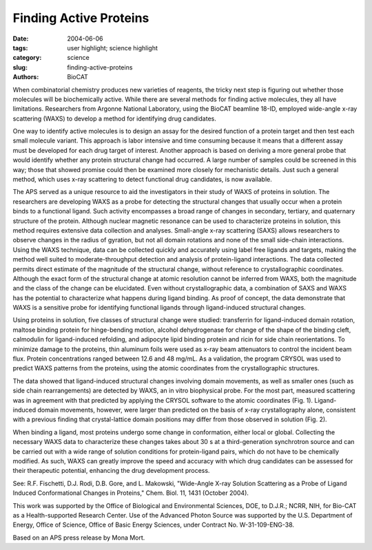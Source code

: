 Finding Active Proteins
#######################

:date: 2004-06-06
:tags: user highlight; science highlight
:category: science
:slug: finding-active-proteins
:authors: BioCAT

.. thumbnail::

    .. image:: {static}/images/scihi/active1.png
        :class: img-responsive

When combinatorial chemistry produces new varieties of reagents, the
tricky next step is figuring out whether those molecules will be
biochemically active. While there are several methods for finding active
molecules, they all have limitations. Researchers from Argonne National
Laboratory, using the BioCAT beamline 18-ID, employed wide-angle x-ray
scattering (WAXS) to develop a method for identifying drug candidates.

One way to identify active molecules is to design an assay for
the desired function of a protein target and then test each small
molecule variant. This approach is labor intensive and time consuming
because it means that a different assay must be developed for
each drug target of interest. Another approach is based on
deriving a more general probe that would identify whether any protein
structural change had occurred. A large number of samples could be
screened in this way; those that showed promise could then be
examined more closely for mechanistic details. Just such a
general method, which uses x-ray scattering to detect functional
drug candidates, is now available.

.. thumbnail::

    .. image:: {static}/images/scihi/active2.png
        :class: img-responsive

The APS served as a unique resource to aid the investigators in their study of
WAXS of proteins in solution. The researchers are developing WAXS as a probe
for detecting the structural changes that usually occur when a protein binds
to a functional ligand. Such activity encompasses a broad range of changes in
secondary, tertiary, and quaternary structure of the protein. Although nuclear
magnetic resonance can be used to characterize proteins in solution, this
method requires extensive data collection and analyses. Small-angle x-ray scattering
(SAXS) allows researchers to observe changes in the radius of gyration, but
not all domain rotations and none of the small side-chain interactions.
Using the WAXS technique, data can be collected quickly and accurately using
label free ligands and targets, making the method well suited to moderate-throughput
detection and analysis of protein-ligand interactions. The data collected
permits direct estimate of the magnitude of the structural change, without reference
to crystallographic coordinates. Although the exact form of the structural
change at atomic resolution cannot be inferred from WAXS, both the magnitude
and the class of the change can be elucidated. Even without crystallographic
data, a combination of SAXS and WAXS has the potential to characterize what
happens during ligand binding. As proof of concept, the data demonstrate that
WAXS is a sensitive probe for identifying functional ligands through ligand-induced
structural changes.

Using proteins in solution, five classes of structural change were studied:
transferrin for ligand-induced domain rotation, maltose binding protein for
hinge-bending motion, alcohol dehydrogenase for change of the shape of the
binding cleft, calmodulin for ligand-induced refolding, and adipocyte lipid
binding protein and ricin for side chain reorientations. To minimize damage
to the proteins, thin aluminum foils were used as x-ray beam attenuators to
control the incident beam flux. Protein concentrations ranged between 12.6 and
48 mg/mL. As a validation, the program CRYSOL was used to predict WAXS patterns
from the proteins, using the atomic coordinates from the crystallographic
structures.

The data showed that ligand-induced structural changes involving domain
movements, as well as smaller ones (such as side chain rearrangements) are
detected by WAXS, an in vitro biophysical probe. For the most part, measured
scattering was in agreement with that predicted by applying the CRYSOL software
to the atomic coordinates (Fig. 1). Ligand-induced domain movements, however,
were larger than predicted on the basis of x-ray crystallography alone, consistent
with a previous finding that crystal-lattice domain positions may differ from those
observed in solution (Fig. 2).

When binding a ligand, most proteins undergo some change in conformation, either
local or global. Collecting the necessary WAXS data to characterize these changes
takes about 30 s at a third-generation synchrotron source and can be carried
out with a wide range of solution conditions for protein-ligand pairs, which
do not have to be chemically modified. As such, WAXS can greatly improve the
speed and accuracy with which drug candidates can be assessed for their therapeutic
potential, enhancing the drug development process.

See: R.F. Fischetti, D.J. Rodi, D.B. Gore, and L. Makowski, "Wide-Angle X-ray
Solution Scattering as a Probe of Ligand Induced Conformational Changes in
Proteins," Chem. Biol. 11, 1431 (October 2004).

This work was supported by the Office of Biological and Environmental
Sciences, DOE, to D.J.R.; NCRR, NIH, for Bio-CAT as a Health-supported
Research Center. Use of the Advanced Photon Source was supported
by the U.S. Department of Energy, Office of Science, Office of
Basic Energy Sciences, under Contract No. W-31-109-ENG-38.

Based on an APS press release by Mona Mort.
